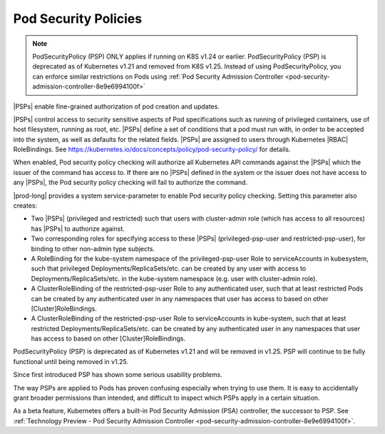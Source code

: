 
.. pui1590088143541
.. _pod-security-policies:

=====================
Pod Security Policies
=====================

.. note::

   PodSecurityPolicy (PSP) ONLY applies if running on K8S v1.24 or earlier.
   PodSecurityPolicy (PSP) is deprecated as of Kubernetes v1.21 and removed from K8S v1.25.
   Instead of using PodSecurityPolicy, you can enforce similar restrictions on Pods using
   :ref:`Pod Security Admission Controller <pod-security-admission-controller-8e9e6994100f>`

|PSPs| enable fine-grained authorization of pod creation and updates.

|PSPs| control access to security sensitive aspects of Pod specifications
such as running of privileged containers, use of host filesystem, running as
root, etc. |PSPs| define a set of conditions that a pod must run with, in
order to be accepted into the system, as well as defaults for the related
fields. |PSPs| are assigned to users through Kubernetes |RBAC| RoleBindings.
See `https://kubernetes.io/docs/concepts/policy/pod-security-policy/
<https://kubernetes.io/docs/concepts/policy/pod-security-policy/>`__ for
details.

When enabled, Pod security policy checking will authorize all Kubernetes
API commands against the |PSPs| which the issuer of the command has access
to. If there are no |PSPs| defined in the system or the issuer does not have
access to any |PSPs|, the Pod security policy checking will fail to authorize
the command.

|prod-long| provides a system service-parameter to enable Pod security
policy checking. Setting this parameter also creates:

-	Two |PSPs| (privileged and restricted) such that users with cluster-admin
 	role (which has access to all resources) has |PSPs| to authorize against.

-	Two corresponding roles for specifying access to these |PSPs|
 	(privileged-psp-user and restricted-psp-user), for binding to other
 	non-admin type subjects.

-	A RoleBinding for the kube-system namespace of the privileged-psp-user Role
 	to serviceAccounts in kubesystem, such that privileged
 	Deployments/ReplicaSets/etc. can be created by any user with access to
 	Deployments/ReplicaSets/etc. in the kube-system namespace (e.g. user with
 	cluster-admin role).

-   A ClusterRoleBinding of the restricted-psp-user Role to any authenticated
    user, such that at least restricted Pods can be created by any
    authenticated user in any namespaces that user has access to based on other
    [Cluster]RoleBindings.

-	A ClusterRoleBinding of the restricted-psp-user Role to serviceAccounts in
 	kube-system, such that at least restricted Deployments/ReplicaSets/etc. can
 	be created by any authenticated user in any namespaces that user has access
 	to based on other [Cluster]RoleBindings.

PodSecurityPolicy (PSP) is deprecated as of Kubernetes v1.21 and will be
removed in v1.25. PSP will continue to be fully functional until being removed
in v1.25.

Since first introduced PSP has shown some serious usability problems.

The way PSPs are applied to Pods has proven confusing especially when trying to
use them. It is easy to accidentally grant broader permissions than intended,
and difficult to inspect which PSPs apply in a certain situation.

As a beta feature, Kubernetes offers a built-in Pod Security Admission (PSA)
controller, the successor to PSP. See :ref:`Technology Preview - Pod Security
Admission Controller <pod-security-admission-controller-8e9e6994100f>`.
